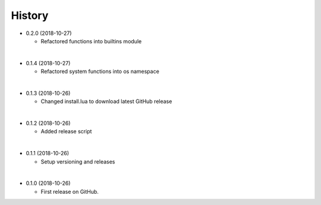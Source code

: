 History
-----------

* 0.2.0 (2018-10-27)

  * Refactored functions into builtins module

|

* 0.1.4 (2018-10-27)

  * Refactored system functions into os namespace

|

* 0.1.3 (2018-10-26)

  * Changed install.lua to download latest GitHub release

|

* 0.1.2 (2018-10-26)

  * Added release script

|

* 0.1.1 (2018-10-26)

  * Setup versioning and releases

|

* 0.1.0 (2018-10-26)

  * First release on GitHub.
